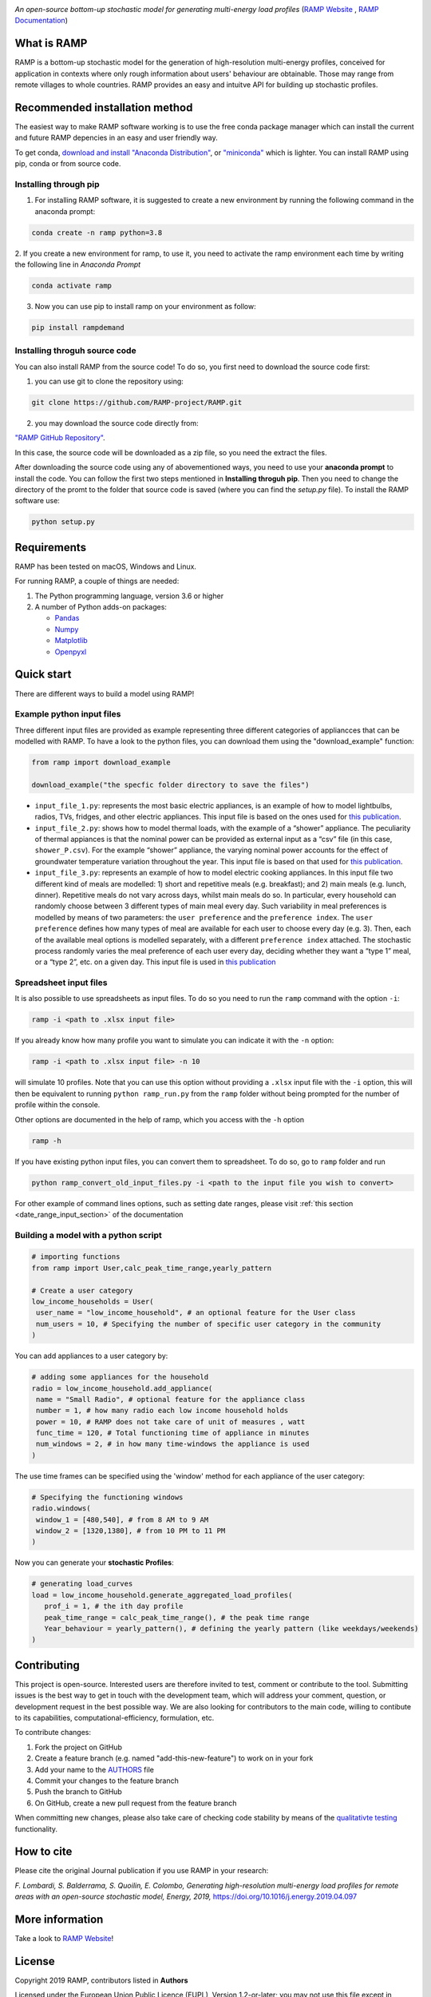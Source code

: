 .. image:: https://img.shields.io/gitter/room/RAMP-project/RAMP
   :target: https://gitter.im/RAMP-project/community

.. image:: https://img.shields.io/badge/code%20style-black-000000.svg
    :target: https://github.com/psf/black

.. image:: https://img.shields.io/pypi/v/rampdemand
    :target: https://pypi.org/project/rampdemand/

.. image:: https://readthedocs.org/projects/rampdemand/badge/?version=latest
    :target: https://rampdemand.readthedocs.io/en/latest/?badge=latest
    :alt: Documentation Status

.. image:: https://github.com/RAMP-project/RAMP/blob/documentation/docs/source/_static/RAMP_logo_basic.png?raw=true
   :width: 300


*An open-source bottom-up stochastic model for generating multi-energy load profiles* (`RAMP Website <https://rampdemand.org>`_ , `RAMP Documentation <https://rampdemand.readthedocs.io/en/latest/?badge=latest>`_)


What is RAMP
============
RAMP is a bottom-up stochastic model for the generation
of high-resolution multi-energy profiles, conceived for
application in contexts where only rough information about users'
behaviour are obtainable. Those may range from remote villages to whole countries. RAMP provides an easy and intuitve
API for building up stochastic profiles.

.. image:: https://github.com/RAMP-project/RAMP/blob/master/docs/figures/Example_output.jpg?raw=true
   :width: 600

Recommended installation method
===============================

The easiest way to make RAMP software working is to use the free
conda package manager which can install the current and future RAMP
depencies in an easy and user friendly way.

To get conda, `download and install "Anaconda Distribution" <https://www.anaconda.com/products/individual>`_, or `"miniconda" <https://docs.conda.io/en/latest/miniconda.html>`_ which is lighter.
You can install RAMP using pip, conda or from source code.

Installing through pip
----------------------
1. For installing RAMP software, it is suggested to create a new environment by running the following command in the anaconda prompt:

.. code-block:: python

   conda create -n ramp python=3.8

2. If you create a new environment for ramp, to use it, you need to activate the ramp environment each time by writing
the following line in *Anaconda Prompt*

.. code-block:: python

   conda activate ramp

3. Now you can use pip to install ramp on your environment as follow:

.. code-block:: python

  pip install rampdemand

.. Installing through conda
.. ==========================


Installing throguh source code
------------------------------
You can also install RAMP from the source code! To do so, you first need to download the source code first:

1. you can use git to clone the repository using:

.. code-block:: bash

   git clone https://github.com/RAMP-project/RAMP.git

2. you may download the source code directly from:

`"RAMP GitHub Repository" <https://github.com/RAMP-project/RAMP/tree/development>`_.

In this case, the source code will be downloaded as a zip file, so you need the extract the files.

After downloading the source code using any of abovementioned ways, you need to use your **anaconda prompt** to install the code.
You can follow the first two steps mentioned in **Installing throguh pip**. Then you need to change the directory of the promt to the folder that source code is saved (where you can find the *setup.py* file). To install the RAMP software use:

.. code-block:: bash

   python setup.py

.. .. code-block:: bash

..    pip install -e.



Requirements
============
RAMP has been tested on macOS, Windows and Linux.

For running RAMP, a couple of things are needed:

#. The Python programming language, version 3.6 or higher
#. A number of Python adds-on packages:

   * `Pandas  <https://pandas.pydata.org/>`_
   * `Numpy  <https://numpy.org/>`_
   * `Matplotlib  <https://matplotlib.org/>`_
   * `Openpyxl  <https://openpyxl.readthedocs.io/en/stable/>`_


Quick start
===========
There are different ways to build a model using RAMP!

Example python input files
--------------------------
Three different input files are provided as example representing three different categories of appliancces that can be modelled with RAMP.
To have a look to the python files, you can download them using the "download_example" function:

.. code-block:: python

   from ramp import download_example

   download_example("the specfic folder directory to save the files")

-  ``input_file_1.py``: represents the most basic electric appliances,
   is an example of how to model lightbulbs, radios, TVs, fridges, and
   other electric appliances. This input file is based on the ones used
   for `this
   publication <https://doi.org/10.1016/j.energy.2019.04.097>`__.

-  ``input_file_2.py``: shows how to model thermal loads, with the
   example of a “shower” appliance. The peculiarity of thermal appiances
   is that the nominal power can be provided as external input as a
   “csv” file (in this case, ``shower_P.csv``). For the example “shower”
   appliance, the varying nominal power accounts for the effect of
   groundwater temperature variation throughout the year. This input
   file is based on that used for `this
   publication <https://doi.org/10.3390/app10217445>`__.

-  ``input_file_3.py``: represents an example of how to model electric
   cooking appliances. In this input file two different kind of meals
   are modelled: 1) short and repetitive meals (e.g. breakfast); and 2)
   main meals (e.g. lunch, dinner). Repetitive meals do not vary across
   days, whilst main meals do so. In particular, every household can
   randomly choose between 3 different types of main meal every day.
   Such variability in meal preferences is modelled by means of two
   parameters: the ``user preference`` and the ``preference index``. The
   ``user preference`` defines how many types of meal are available for
   each user to choose every day (e.g. 3). Then, each of the available
   meal options is modelled separately, with a different
   ``preference index`` attached. The stochastic process randomly varies
   the meal preference of each user every day, deciding whether they
   want a “type 1” meal, or a “type 2”, etc. on a given day. This input
   file is used in `this
   publication <https://doi.org/10.1109/PTC.2019.8810571>`__

Spreadsheet input files
-----------------------

It is also possible to use spreadsheets as input files. To do so you
need to run the ``ramp`` command with the option ``-i``:

.. code-block:: bash

   ramp -i <path to .xlsx input file>

If you already know
how many profile you want to simulate you can indicate it with the
``-n`` option:

.. code-block:: bash

   ramp -i <path to .xlsx input file> -n 10

will simulate 10 profiles. Note that you can use this option without
providing a ``.xlsx`` input file with the ``-i`` option, this will then
be equivalent to running ``python ramp_run.py`` from the ``ramp`` folder
without being prompted for the number of profile within the console.

Other options are documented in the help of ramp, which you access with the ``-h`` option

.. code-block:: bash

   ramp -h


If you have existing python input files, you can convert them to
spreadsheet. To do so, go to ``ramp`` folder and run

.. code-block:: bash

   python ramp_convert_old_input_files.py -i <path to the input file you wish to convert>

For other example of command lines options, such as setting date ranges, please visit :ref:`this section <date_range_input_section>` of the documentation

Building a model with a python script
-------------------------------------

.. code-block:: python

   # importing functions
   from ramp import User,calc_peak_time_range,yearly_pattern

   # Create a user category
   low_income_households = User(
    user_name = "low_income_household", # an optional feature for the User class
    num_users = 10, # Specifying the number of specific user category in the community
   )

You can add appliances to a user category by:

.. code-block:: python

   # adding some appliances for the household
   radio = low_income_household.add_appliance(
    name = "Small Radio", # optional feature for the appliance class
    number = 1, # how many radio each low income household holds
    power = 10, # RAMP does not take care of unit of measures , watt
    func_time = 120, # Total functioning time of appliance in minutes
    num_windows = 2, # in how many time-windows the appliance is used
   )

The use time frames can be specified using the 'window' method for each appliance of the user category:

.. code-block:: python

   # Specifying the functioning windows
   radio.windows(
    window_1 = [480,540], # from 8 AM to 9 AM
    window_2 = [1320,1380], # from 10 PM to 11 PM
   )

Now you can generate your **stochastic Profiles**:

.. code-block:: python

   # generating load_curves
   load = low_income_household.generate_aggregated_load_profiles(
      prof_i = 1, # the ith day profile
      peak_time_range = calc_peak_time_range(), # the peak time range
      Year_behaviour = yearly_pattern(), # defining the yearly pattern (like weekdays/weekends)
   )

Contributing
============
This project is open-source. Interested users are therefore invited to test, comment or contribute to the tool. Submitting issues is the best way to get in touch with the development team, which will address your comment, question, or development request in the best possible way. We are also looking for contributors to the main code, willing to contibute to its capabilities, computational-efficiency, formulation, etc.

To contribute changes:

#. Fork the project on GitHub
#. Create a feature branch (e.g. named "add-this-new-feature") to work on in your fork
#. Add your name to the `AUTHORS <https://github.com/RAMP-project/RAMP/blob/development/AUTHORS>`_ file
#. Commit your changes to the feature branch
#. Push the branch to GitHub
#. On GitHub, create a new pull request from the feature branch

When committing new changes, please also take care of checking code stability by means of the `qualitativte testing <https://github.com/RAMP-project/RAMP/blob/development/CONTRIBUTING.md>`_ functionality.


How to cite
===========
Please cite the original Journal publication if you use RAMP in your research:

*F. Lombardi, S. Balderrama, S. Quoilin, E. Colombo, Generating high-resolution multi-energy load profiles for remote areas with an open-source stochastic model, Energy, 2019,*
`https://doi.org/10.1016/j.energy.2019.04.097 <https://doi.org/10.1016/j.energy.2019.04.097>`_

.. List of publications
.. ====================
.. This is an up-to-date list of publications featuring RAMP:

.. `[1] <https://doi.org/10.3390/en14144232>`_ *William Clements, Surendra Pandit, Prashanna Bajracharya, Joe Butchers, Sam Williamson, Biraj Gautam, and Paul Harper. Techno-Economic Modelling of Micro-Hydropower Mini-Grids in Nepal to Improve Financial Sustainability and Enable Electric Cooking, Energies (2020), 14, no. 14: 4232.*

.. `[2] <https://doi.org/10.1088/1748-9326/ac0cab>`_ *Giacomo Falchetta, Nicolò Stevanato, Magda Moner-Girona, Davide Mazzoni, Emanuela Colombo, Manfred Hafner, The M-LED platform: advancing electricity demand assessment for communities living in energy poverty, Environmental Reasearch Letters (2021)*

.. `[3] <https://doi.org/10.3390/app10217445>`_ *Nicolò Stevanato, Lorenzo Rinaldi, Stefano Pistolese, Sergio Balderrama, Sylvain Quoilin, Emanuela Colombo, Modeling of a Village-Scale Multi-Energy System for the Integrated Supply of Electric and Thermal Energy, Applied Sciences (2020)*

.. `[4] <http://hdl.handle.net/11311/1143671>`_ *Francesco Lombardi, Sylvain Quoilin, Emanuela Colombo, Modelling distributed Power-to-Heat technologies as a flexibility option for smart heat-electricity integration, Proceedings of ECOS 2020, pp. 2369-2380*

.. `[5] <http://hdl.handle.net/11311/1139750>`_ *Sergio Balderrama, Gabriela Peña Balderrama, Francesco Lombardi, Nicolò Stevanato, Andreas Sahlberg, Mark Howells, Emanuela Colombo and Sylvain Quoilin, Model-Base cost evaluation of Microgrids systems for rural Electrification and energy planning purposes, Proceedings of ISES Solar World Congress 2019*

.. `[6] <https://doi.org/10.1016/j.esd.2020.07.002>`_ *Nicolò Stevanato, Francesco Lombardi, Giulia Guidicini, Lorenzo Rinaldi, Sergio Balderrama, Matija Pavičević, Sylvain Quoilin, Emanuela Colombo, Long-term sizing of rural microgrids: Accounting for load evolution through multi-step investment plan and stochastic optimization, Energy for Sustainable Development (2020), 58, pp. 16-29*

.. `[7] <https://doi.org/10.1109/ICCEP.2019.8890129>`_ *Claudio Del Pero, Fabrizio Leonforte, Francesco Lombardi, Nicolò Stevanato, Jacopo Barbieri, Nicolò Aste, Harold Huerto, Emanuela Colombo,
.. Modelling of an integrated multi-energy system for a nearly Zero Energy Smart District,
.. Proceedings of ICCEP 2019*

.. `[8] <http://hdl.handle.net/11311/1121368>`_ *Sergio Balderrama, Francesco Lombardi, Nicolò Stevanato, Gabriela Peña, Emanuela Colombo, Sylvain Quoilin,
.. Automated evaluation of levelized cost of energy of isolated micro-grids for energy planning purposes in developing countries,
.. Proceedings of ECOS 2019*

.. `[9] <https://doi.org/10.1109/PTC.2019.8810571>`_ *Nicolò Stevanato, Francesco Lombardi, Emanuela Colombo, Sergio Balderrama, Sylvain Quoilin,
.. Two-Stage Stochastic Sizing of a Rural Micro-Grid Based on Stochastic Load Generation,
.. 2019 IEEE Milan PowerTech, Milan, Italy, 2019, pp. 1-6.*

.. `[10] <https://doi.org/10.1016/j.energy.2019.01.004>`_ *Francesco Lombardi, Matteo Vincenzo Rocco, Emanuela Colombo,
.. A multi-layer energy modelling methodology to assess the impact of heat-electricity integration strategies: the case of the residential cooking sector in Italy,
.. Energy (2019)*

More information
================
Take a look to `RAMP Website <https://rampdemand.org>`_!

License
=======
Copyright 2019 RAMP, contributors listed in **Authors**

Licensed under the European Union Public Licence (EUPL), Version 1.2-or-later; you may not use this file except in compliance with the License.

Unless required by applicable law or agreed to in writing, software distributed under the License is distributed on an **"AS IS" BASIS, WITHOUT WARRANTIES OR CONDITIONS OF ANY KIND**, either express or implied. See the License for the specific language governing permissions and limitations under the License.


.. note::

   This project is under active development!